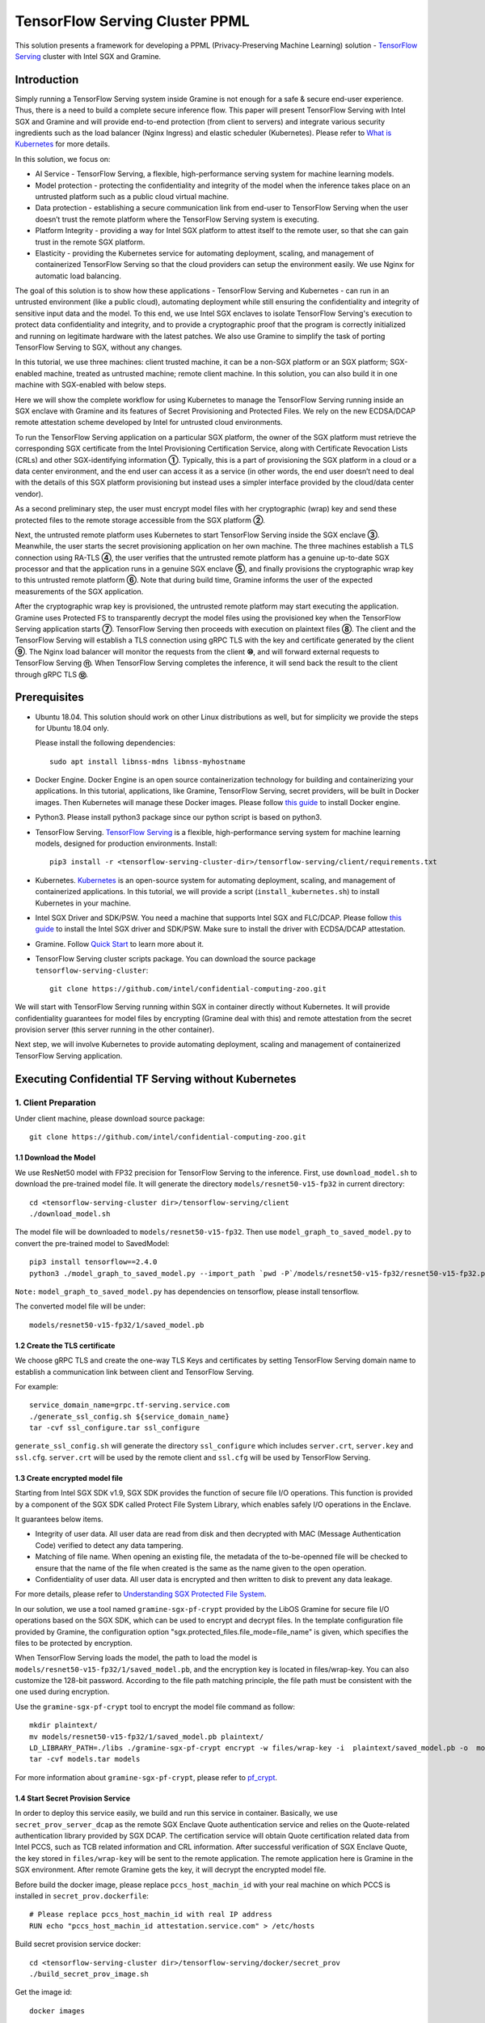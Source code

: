 ===============================
TensorFlow Serving Cluster PPML 
===============================

This solution presents a framework for developing a PPML (Privacy-Preserving
Machine Learning) solution - `TensorFlow Serving <https://www.tensorflow.org/tfx/guide/serving>`__
cluster with Intel SGX and Gramine.

Introduction
------------

Simply running a TensorFlow Serving system inside Gramine is not enough for a
safe & secure end-user experience. Thus, there is a need to build a complete
secure inference flow. This paper will present TensorFlow Serving with Intel
SGX and Gramine and will provide end-to-end protection (from client to servers)
and integrate various security ingredients such as the load balancer (Nginx
Ingress) and elastic scheduler (Kubernetes). Please refer to `What is Kubernetes
<https://www.redhat.com/en/topics/containers/what-is-kubernetes>`__ for more
details.

.. image:: ./img/NGINX-Ingress-Controller.svg
   :target: ./img/NGINX-Ingress-Controller.svg
   :scale: 80 %
   :alt: Figure: Nginx Ingress controller

In this solution, we focus on:

- AI Service - TensorFlow Serving, a flexible, high-performance serving system
  for machine learning models.
- Model protection - protecting the confidentiality and integrity of the model
  when the inference takes place on an untrusted platform such as a public cloud
  virtual machine.
- Data protection - establishing a secure communication link from end-user to
  TensorFlow Serving when the user doesn’t trust the remote platform where the
  TensorFlow Serving system is executing.
- Platform Integrity - providing a way for Intel SGX platform to attest itself
  to the remote user, so that she can gain trust in the remote SGX platform.
- Elasticity - providing the Kubernetes service for automating deployment,
  scaling, and management of containerized TensorFlow Serving so that the cloud
  providers can setup the environment easily. We use Nginx for automatic load
  balancing.

The goal of this solution is to show how these applications - TensorFlow Serving
and Kubernetes - can run in an untrusted environment (like a public cloud),
automating deployment while still ensuring the confidentiality and integrity of
sensitive input data and the model. To this end, we use Intel SGX enclaves to
isolate TensorFlow Serving's execution to protect data confidentiality and
integrity, and to provide a cryptographic proof that the program is correctly
initialized and running on legitimate hardware with the latest patches. We also
use Gramine to simplify the task of porting TensorFlow Serving to SGX, without
any changes.

.. image:: ./img/Gramine_TF_Serving_Flow.svg
   :target: ./img/Gramine_TF_Serving_Flow.svg
   :alt: Figure: TensorFlow Serving Flow

In this tutorial, we use three machines: client trusted machine, it can be a non-SGX
platform or an SGX platform; SGX-enabled machine, treated as untrusted machine;
remote client machine. In this solution, you can also build it in one machine
with SGX-enabled with below steps.

Here we will show the complete workflow for using Kubernetes to manage the
TensorFlow Serving running inside an SGX enclave with Gramine and its features
of Secret Provisioning and Protected Files.
We rely on the new ECDSA/DCAP remote attestation scheme developed by Intel for
untrusted cloud environments.

To run the TensorFlow Serving application on a particular SGX platform, the owner
of the SGX platform must retrieve the corresponding SGX certificate from the Intel
Provisioning Certification Service, along with Certificate Revocation Lists (CRLs)
and other SGX-identifying information **①**. Typically, this is a part of provisioning
the SGX platform in a cloud or a data center environment, and the end user can
access it as a service (in other words, the end user doesn’t need to deal with
the details of this SGX platform provisioning but instead uses a simpler interface
provided by the cloud/data center vendor).

As a second preliminary step, the user must encrypt model files with her cryptographic
(wrap) key and send these protected files to the remote storage accessible from
the SGX platform **②**.

Next, the untrusted remote platform uses Kubernetes to start TensorFlow Serving
inside the SGX enclave **③**. Meanwhile, the user starts the secret provisioning
application on her own machine. The three machines establish a TLS connection using
RA-TLS **④**, the user verifies that the untrusted remote platform has a genuine
up-to-date SGX processor and that the application runs in a genuine SGX enclave
**⑤**, and finally provisions the cryptographic wrap key to this untrusted remote
platform **⑥**. Note that during build time, Gramine informs the user of the
expected measurements of the SGX application.

After the cryptographic wrap key is provisioned, the untrusted remote platform may
start executing the application. Gramine uses Protected FS to transparently
decrypt the model files using the provisioned key when the TensorFlow Serving
application starts **⑦**. TensorFlow Serving then proceeds with execution on
plaintext files **⑧**. The client and the TensorFlow Serving will establish a
TLS connection using gRPC TLS with the key and certificate generated by the
client **⑨**. The Nginx load balancer will monitor the requests from the client
**⑩**, and will forward external requests to TensorFlow Serving **⑪**.
When TensorFlow Serving completes the inference, it will send back the result to
the client through gRPC TLS **⑫**.

Prerequisites
-------------

- Ubuntu 18.04. This solution should work on other Linux distributions as well,
  but for simplicity we provide the steps for Ubuntu 18.04 only.

  Please install the following dependencies::

     sudo apt install libnss-mdns libnss-myhostname

- Docker Engine. Docker Engine is an open source containerization technology for
  building and containerizing your applications. In this tutorial, applications,
  like Gramine, TensorFlow Serving, secret providers, will be built in Docker
  images. Then Kubernetes will manage these Docker images.
  Please follow `this guide <https://docs.docker.com/engine/install/ubuntu/#install-using-the-convenience-script>`__
  to install Docker engine.

- Python3. Please install python3 package since our python script is based on
  python3.

- TensorFlow Serving. `TensorFlow Serving <https://www.TensorFlow.org/tfx/guide/serving>`__
  is a flexible, high-performance serving system for machine learning models,
  designed for production environments. Install::

     pip3 install -r <tensorflow-serving-cluster-dir>/tensorflow-serving/client/requirements.txt

- Kubernetes. `Kubernetes <https://kubernetes.io/docs/concepts/overview/what-is-kubernetes/>`__
  is an open-source system for automating deployment, scaling, and management of
  containerized applications. In this tutorial, we will provide a script (``install_kubernetes.sh``)
  to install Kubernetes in your machine.

- Intel SGX Driver and SDK/PSW. You need a machine that supports Intel SGX and
  FLC/DCAP. Please follow `this guide <https://download.01.org/intel-sgx/latest/linux-latest/docs/Intel_SGX_Installation_Guide_Linux_2.10_Open_Source.pdf>`__
  to install the Intel SGX driver and SDK/PSW. Make sure to install the driver
  with ECDSA/DCAP attestation.

- Gramine. Follow `Quick Start <https://gramine.readthedocs.io/en/latest/quickstart.html>`__
  to learn more about it.

- TensorFlow Serving cluster scripts package. You can download the source package
  ``tensorflow-serving-cluster``::

   git clone https://github.com/intel/confidential-computing-zoo.git

We will start with TensorFlow Serving running within SGX in container directly
without Kubernetes. It will provide confidentiality guarantees for model files
by encrypting (Gramine deal with this) and remote attestation from the secret
provision server (this server running in the other container).

Next step, we will involve Kubernetes to provide automating deployment, scaling
and management of containerized TensorFlow Serving application.

Executing Confidential TF Serving without Kubernetes
----------------------------------------------------

1. Client Preparation
~~~~~~~~~~~~~~~~~~~~~
Under client machine, please download source package::

   git clone https://github.com/intel/confidential-computing-zoo.git

1.1 Download the Model
^^^^^^^^^^^^^^^^^^^^^^
We use ResNet50 model with FP32 precision for TensorFlow Serving to the inference.
First, use ``download_model.sh`` to download the pre-trained model file. It will
generate the directory ``models/resnet50-v15-fp32`` in current directory::

   cd <tensorflow-serving-cluster dir>/tensorflow-serving/client
   ./download_model.sh

The model file will be downloaded to ``models/resnet50-v15-fp32``. 
Then use ``model_graph_to_saved_model.py`` to convert the pre-trained model to SavedModel::

   pip3 install tensorflow==2.4.0
   python3 ./model_graph_to_saved_model.py --import_path `pwd -P`/models/resnet50-v15-fp32/resnet50-v15-fp32.pb --export_dir  `pwd -P`/models/resnet50-v15-fp32 --model_version 1 --inputs input --outputs  predict

``Note:`` ``model_graph_to_saved_model.py`` has dependencies on tensorflow, please
install tensorflow.

The converted model file will be under::

   models/resnet50-v15-fp32/1/saved_model.pb

1.2 Create the TLS certificate
^^^^^^^^^^^^^^^^^^^^^^^^^^^^^^
We choose gRPC TLS and create the one-way TLS Keys and certificates by setting
TensorFlow Serving domain name to establish a communication link between client
and TensorFlow Serving.

For example::

   service_domain_name=grpc.tf-serving.service.com
   ./generate_ssl_config.sh ${service_domain_name}
   tar -cvf ssl_configure.tar ssl_configure

``generate_ssl_config.sh`` will generate the directory ``ssl_configure`` which
includes ``server.crt``, ``server.key`` and ``ssl.cfg``.
``server.crt`` will be used by the remote client and ``ssl.cfg`` will be used by
TensorFlow Serving.

1.3 Create encrypted model file
^^^^^^^^^^^^^^^^^^^^^^^^^^^^^^^
Starting from Intel SGX SDK v1.9, SGX SDK provides the function of secure file
I/O operations. This function is provided by a component of the SGX SDK called
Protect File System Library, which enables safely I/O operations in the Enclave.

It guarantees below items.

- Integrity of user data. All user data are read from disk and then decrypted with
  MAC (Message Authentication Code) verified to detect any data tampering.

- Matching of file name. When opening an existing file, the metadata of the to-be-openned
  file will be checked to ensure that the name of the file when created is the
  same as the name given to the open operation.

- Confidentiality of user data. All user data is encrypted and then written to
  disk to prevent any data leakage.

For more details, please refer to `Understanding SGX Protected File System <https://www.tatetian.io/2017/01/15/understanding-sgx-protected-file-system/?spm=a2c4g.11186623.0.0.31165b783zw77C>`__.

In our solution, we use a tool named ``gramine-sgx-pf-crypt`` provided by the LibOS
Gramine for secure file I/O operations based on the SGX SDK, which can be used to
encrypt and decrypt files. In the template configuration file provided by Gramine,
the configuration option "sgx.protected_files.file_mode=file_name" is given, which
specifies the files to be protected by encryption.

When TensorFlow Serving loads the model, the path to load the model is ``models/resnet50-v15-fp32/1/saved_model.pb``,
and the encryption key is located in files/wrap-key. You can also customize the
128-bit password. According to the file path matching principle, the file path must
be consistent with the one used during encryption.

Use the ``gramine-sgx-pf-crypt`` tool to encrypt the model file command as follow::

   mkdir plaintext/
   mv models/resnet50-v15-fp32/1/saved_model.pb plaintext/
   LD_LIBRARY_PATH=./libs ./gramine-sgx-pf-crypt encrypt -w files/wrap-key -i  plaintext/saved_model.pb -o  models/resnet50-v15-fp32/1/saved_model.pb
   tar -cvf models.tar models

For more information about ``gramine-sgx-pf-crypt``, please refer to `pf_crypt <https://github.com/gramineproject/gramine/tree/master/Pal/src/host/Linux-SGX/tools/pf_crypt>`__.

1.4 Start Secret Provision Service
^^^^^^^^^^^^^^^^^^^^^^^^^^^^^^^^^^
In order to deploy this service easily, we build and run this service in container.
Basically, we use ``secret_prov_server_dcap`` as the remote SGX Enclave Quote
authentication service and relies on the Quote-related authentication library
provided by SGX DCAP. The certification service will obtain Quote certification
related data from Intel PCCS, such as TCB related information and CRL information.
After successful verification of SGX Enclave Quote, the key stored in ``files/wrap-key``
will be sent to the remote application.
The remote application here is Gramine in the SGX environment.
After remote Gramine gets the key, it will decrypt the encrypted model file.

Before build the docker image, please replace ``pccs_host_machin_id`` with your
real machine on which PCCS is installed in ``secret_prov.dockerfile``::

   # Please replace pccs_host_machin_id with real IP address
   RUN echo "pccs_host_machin_id attestation.service.com" > /etc/hosts

Build secret provision service docker::

   cd <tensorflow-serving-cluster dir>/tensorflow-serving/docker/secret_prov
   ./build_secret_prov_image.sh

Get the image id::

   docker images

Start the secret provision service::

   ./run_secret_prov.sh -i <secret_prov_service_image_id>

Check the secret provision service log::

   docker logs <secret_prov_service_image_id>

2. Run TensorFlow Serving w/ Gramine in SGX-enabled machine
~~~~~~~~~~~~~~~~~~~~~~~~~~~~~~~~~~~~~~~~~~~~~~~~~~~~~~~~~~~
Under SGX-enabled machine, please download source package::

   git clone https://github.com/intel/confidential-computing-zoo.git

2.1 Preparation
^^^^^^^^^^^^^^^
Recall that we've created encrypted model and TLS certificate in client machine,
we need to copy them to this machine.
For example::

   cd <tensorflow_serving dir>/docker/tf_serving
   scp -r client@client_ip:<tensorflow_serving dir>/client/models.tar .
   scp -r client@client_ip:<tensorflow_serving dir>/client/ssl_configure.tar .
   tar -xvf models.tar ssl_configure.tar

2.2 Build TensorFlow Serving Docker image
^^^^^^^^^^^^^^^^^^^^^^^^^^^^^^^^^^^^^^^^^
To prepare for elastic deployment, we build docker image to run the framework.
Before build the docker image, please replace ``pccs_host_machin_id`` with your
real machine on which PCCS is installed in ``gramine_tf_serving.dockerfile``::

   # Please replace pccs_host_machin_id with real IP address
   RUN echo "pccs_host_machin_id attestation.service.com" > /etc/hosts

``build_gramine_tf_serving.sh`` will be used to build the docker image as below::


    cd <tensorflow_serving dir>/docker/tf_serving
    ./build_gramine_tf_serving_image.sh <image_tag>

<image_tag> is self-defined, the default value is ``latest``.
The newly created image will be shown similar to the below::

   REPOSITORY            TAG          IMAGE ID         CREATED           SIZE
   gramine_tf_serving   latest       7ae935a427cd     6 seconds ago     1.74GB

The dockerfile is ``gramine_tf_serving.dockerfile``.

Mainly includes below items.

- Install basic dependencies for source code build.
- Install TensorFlow Serving.
- Install LibOS - Gramine.
- Copy files from host to built container.

The files copied from host to container mainly includes below list.

- Makefile. It is used to compile TensorFlow with Gramine.
- sgx_default_qcnl.conf. It is used to config PCCS URL link.
- tf_serving_entrypoint.sh. The execution script when container is launched.
- tensorflow_model_server.manifest.template. The TensorFlow Serving configuration
  template used by Gramine.

Gramine supports SGX RA-TLS function, it can be enabled by configurations in the
template.Key parameters used in current template as blow::

   sgx.remote_attestation = 1
   loader.env.LD_PRELOAD = "libsecret_prov_attest.so"
   loader.env.SECRET_PROVISION_CONSTRUCTOR = "1"
   loader.env.SECRET_PROVISION_SET_PF_KEY = "1"
   loader.env.SECRET_PROVISION_CA_CHAIN_PATH ="certs/test-ca-sha256.crt"
   loader.env.SECRET_PROVISION_SERVERS ="attestation.service.com:4433" 
   sgx.trusted_files.libsecretprovattest ="file:libsecret_prov_attest.so"
   sgx.trusted_files.cachain= "file:certs/test-ca-sha256.crt"
   sgx.protected_files.model= "file:models/resnet50-v15-fp32/1/saved_model.pb"

``SECRET_PROVISION_SERVERS`` is the remote secret provision server address in client.
``attestation.service.com`` is the Domain name, ``4433`` is the port used by secret
privision server.

``SECRET_PROVISION_SET_PF_KEY`` presents if application need secret provision server sends
secret key back to it when attestation verification pass in secret provision server.

``sgx.protected_files`` shows self-defined encrypted files. Files is encrypted with key
stored in secret provision server.
For more syntax used in the manifest template, please refer to `Gramine Manifest syntax <https://github.com/gramineproject/gramine/blob/master/Documentation/manifest-syntax.rst>`__.

2.3 Config the Domain name
^^^^^^^^^^^^^^^^^^^^^^^^^^
As we use ``attestation.service.com`` as the Domain name, it should be given the
right IP address of client machine::

   echo "client_ip attestation.service.com" >> /etc/hosts 

2.4 Execute TensorFlow Serving w/ Gramine in SGX
^^^^^^^^^^^^^^^^^^^^^^^^^^^^^^^^^^^^^^^^^^^^^^^^
Till now, we can execute TensorFlow Serving in container with the scripts ``run_gramine_tf_serving.sh``.
Rum command as below::

    cd <tensorflow_serving dir>/docker/tf_serving
    cp ssl_configure/ssl.cfg .
    ./run_gramine_tf_serving.sh -i ${image_id} -p 8500-8501 -m resnet50-v15-fp32 -s ssl.cfg -a attestation.service.com:client_ip

*Note*: ``image_id`` is the new created TensorFlow Serving Docker image id;
``8500-8501`` are the ports created on (bound to) the host, you can change them if you need.
``client_ip`` is client machine ip address.

Now, the TensorFlow Serving is running in SGX and waiting for remote requests.

.. image:: ./img/TF_Serving.svg
   :target: ./img/TF_Serving.svg
   :scale: 50 %
   :alt: Figure: TensorFlow Serving


3. Remote request
~~~~~~~~~~~~~~~~~
Under the remote request machine, please download source package::

   git clone https://github.com/intel/confidential-computing-zoo.git

3.1 Preparation
^^^^^^^^^^^^^^^
To guarantee the secure communication channel from remote request client to TensorFlow
Serving service, we need to copy ``ssl_configure/server.crt`` to this machine::

   cd <tensorflow_serving dir>/client
   scp -r client@client_ip:<tensorflow_serving dir>/client/ssl_configure.tar .
   tar -xvf ssl_configure.tar

3.2 Config Domain name
^^^^^^^^^^^^^^^^^^^^^^
Then, add the mapping of the SGX-enabled machine IP address to TensorFlow Serving
domain name before DNS can be referenced.

For example::

   SGX_enabled_machien_ip_addr=XX.XX.XX.XX
   service_domain_name=grpc.tf-serving.service.com
   echo "${SGX_enabled_machien_ip_addr} ${service_domain_name}" >> /etc/hosts

*Note*: Please make sure that the connection between SGX-enabled machine and remote
request client is good.

3.3 Send remote request
^^^^^^^^^^^^^^^^^^^^^^^
Start the remote request with dummy image::

   python3 ./resnet_client_grpc.py --url ${service_domain_name}:8500 --crt `pwd -P`/ssl_configure/server.crt --batch 1 --cnum 1 --loop 50

You can get the inference result printed in the terminal window.

For now, we can run the single TensorFlow Serving node with remote attestation.


Executing Confidential TF Serving with Kubernetes
--------------------------------------------------
In this section, we will setup Kubernetes in the host under SGX-enabled machine.
Then we will integrate Kubernetes and start two more TensorFlow Serving containers.

1. Setup Kubernetes
~~~~~~~~~~~~~~~~~~~
First, please make sure the system time in your machine is correctly set up,
if not, please update it.

1.1 Install Kubernetes
^^^^^^^^^^^^^^^^^^^^^^

Refer to ``https://kubernetes.io/docs/setup/production-environment/`` or
use ``install_kubernetes.sh`` to install Kubernetes::

   cd <tensorflow-serving-cluster dir>/kubernetes
   ./install_kubernetes.sh

Initialize and enable taint for master node. Kubernetes allows users to taint
the node so that no pods can be scheduled to it, unless a pod explicitly tolerates
the taint::

   unset http_proxy && unset https_proxy
   swapoff -a && free -m
   kubeadm init --v=5 --node-name=master-node --pod-network-cidr=10.244.0.0/16

   mkdir -p $HOME/.kube
   sudo cp -i /etc/kubernetes/admin.conf $HOME/.kube/config
   sudo chown $(id -u):$(id -g) $HOME/.kube/config

   kubectl taint nodes --all node-role.kubernetes.io/master-

1.2 Setup Flannel in Kubernetes
^^^^^^^^^^^^^^^^^^^^^^^^^^^^^^^

Next, we will setup Flannel in Kubernetes.

Flannel is focused on networking and responsible for providing a layer 3 IPv4
network between multiple nodes in a cluster. Flannel does not control how
containers are networked to the host, only how the traffic is transported between
hosts.

Deploy Flannel service::

   kubectl apply -f flannel/deploy.yaml

1.3 Setup Ingress-Nginx in Kubernetes
^^^^^^^^^^^^^^^^^^^^^^^^^^^^^^^^^^^^^^

Third, we will setup Ingress-Nginx in Kubernetes.
Please refer to the Introduction part for more information about Nginx.

Deploy Nginx service::

   kubectl apply ingress-nginx/deploy.yaml

Let's take a look at the configuration for the elastic deployment of
TensorFlow Serving under the directory::

   <tensorflow-serving-cluster dir>/tensorflow-serving/kubernetes

There are two major Yaml files: ``deploy.yaml`` and ``ingress.yaml``.

You can look at `this <https://kubernetes.io/docs/reference/generated/kubernetes-api/v1.20/#deploymentspec-v1-apps>`__
for more information about Yaml.

In ``deploy.yaml``, it mainly configures the parameters passed to containers.
You need to replace the Gramine repository path with your own in the host and
the Docker image created with your own tag::

    - name: gramine-tf-serving-container
      image: gramine_tf_serving:{YOUR TAG}

    - name: model-path
      hostPath:
          path: <Your gramine repository>/CI-Examples/tensorflow-serving-cluster/tensorflow_serving/models /resnet50-v15-fp32
    - name: ssl-path
      hostPath:
          path: <Your gramine repository>/CI-Examples/tensorflow-serving-cluster/tensorflow_serving/ ssl_configure/ssl.cfg

In ``ingress.yaml``, it mainly configures the networking options.
You can use the default setting if you just follow the above domain name already
used, if not, you should update it::

    rules:
      - host: grpc.tf-serving.service.com

1.4 Config Kubernetes cluster DNS
^^^^^^^^^^^^^^^^^^^^^^^^^^^^^^^^^

We need to configure the cluster DNS in Kubernetes so that all the TensorFlow
Serving pods can communicate with secret provisioning server::

   kubectl edit configmap -n kube-system coredns

A config file will pop up, and we need to add the below configuration into it::

    # new added
    hosts {
           ${client_ip} ${attestation_host_name}
           fallthrough
       }
    # end
    prometheus :9153
    forward . /etc/resolv.conf {
              max_concurrent 1000
    }

``${client_ip}`` is the IP address of client trusted machine;
``${attestation_host_name}`` is ``attestation.service.com``.

Now, we can apply these two yaml files::

    kubectl apply -f gramine-tf-serving/deploy.yaml
    kubectl apply -f gramine-tf-serving/ingress.yaml


1.5 Start TensorFlow Serving Cluster w/ Kubernetes
^^^^^^^^^^^^^^^^^^^^^^^^^^^^^^^^^^^^^^^^^^^^^^^^^^

We can finally start the elastic deployment by the following command::

   kubectl scale -n gramine-tf-serving deployment.apps/gramine-tf-serving-deployment --replicas 2

It will start two TensorFlow Serving containers and each TensorFlow Serving will
run with Gramine in SGX Enclave.

You can check the status by::

   kubectl logs -n gramine-tf-serving service/gramine-tf-serving-service

During these two new running TensorFlow Serving container launching, they will do
the remote attestation with Secret Provision Server to get the secret key. Then,
the TensorFlow Serving can continue booting with decrypted model.

Once all the TensorFlow Serving boot up successfully, we can send the request from
the remote request.

With this, we have implemented the elastic deployment through Kubernetes.

2. Cleaning Up
~~~~~~~~~~~~~~

Stop any previous Kubernetes service if you started it::

   cd <tensorflow-serving-cluster dir>/<tensorflow-serving>/docker/tf_serving/kubernetes
   kubectl delete -f gramine-tf-serving/deploy.yaml


Cloud Deployment
----------------

1. Alibaba Cloud
~~~~~~~~~~~~~~~~

`Aliyun ECS <https://help.aliyun.com/product/25365.html>`__ (Elastic Compute Service) is
an IaaS (Infrastructure as a Service) level cloud computing service provided by Alibaba
Cloud. It builds security-enhanced instance families ( `g7t, c7t, r7t <https://help.aliyun.com/document_detail/207734.html>`__ ) based on Intel® SGX
technology to provide a trusted and confidential environment with a higher security level.

The configuration of the ECS instance as blow:

- Instance Type  : `g7t <https://help.aliyun.com/document_detail/108490.htm#section-bew-6jv-c0k>`__.
- Instance Kernel: 4.19.91-24
- Instance OS    : Alibaba Cloud Linux 2.1903
- Instance Encrypted Memory: 32G
- Instance vCPU  : 16
- Instance SGX PCCS Server: `sgx-dcap-server.cn-hangzhou.aliyuncs.com <https://help.aliyun.com/document_detail/208095.html>`__

``Notice:`` Please replace server link in `sgx_default_qcnl.conf` included in the dockerfile with Aliyun PCCS server address.

This solution is also published in Aliyun as the best practice - `Deploy TensorFlow Serving in Aliyun ECS security-enhanced instance <https://help.aliyun.com/document_detail/342755.html>`__.


2. Tencent Cloud
~~~~~~~~~~~~~~~~

Tencent Cloud Virtual Machine (CVM) provide one instance named `M6ce <https://cloud.tencent.com/document/product/213/11518#M6ce>`__,
which supports Intel® SGX encrypted computing technology.

The configuration of the M6ce instance as blow:

- Instance Type  : `M6ce.4XLARGE128 <https://cloud.tencent.com/document/product/213/11518#M6ce>`__.
- Instance Kernel: 5.4.119-19-0009.1
- Instance OS    : TencentOS Server 3.1
- Instance Encrypted Memory: 64G
- Instance vCPU  : 16
- Instance SGX PCCS Server: `sgx-dcap-server-tc.sh.tencent.cn <https://cloud.tencent.com/document/product/213/63353>`__
